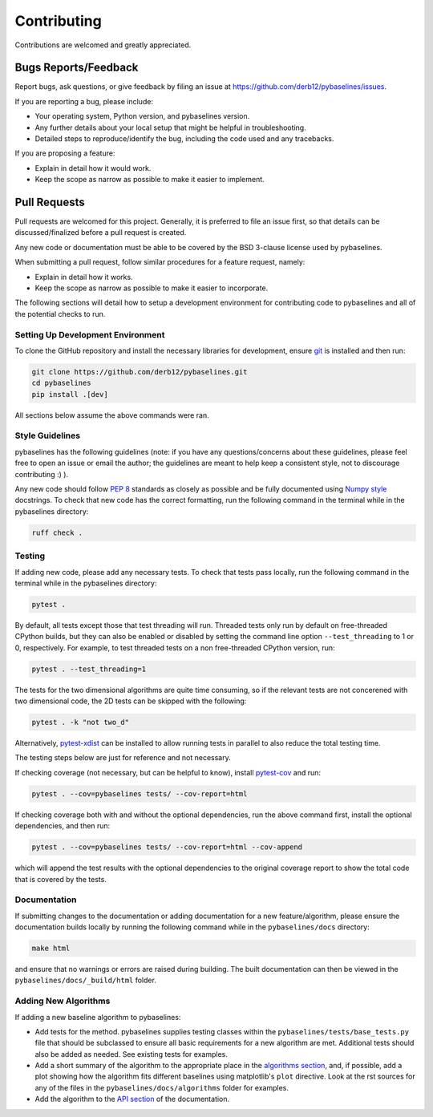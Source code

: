 ============
Contributing
============

Contributions are welcomed and greatly appreciated.

Bugs Reports/Feedback
~~~~~~~~~~~~~~~~~~~~~

Report bugs, ask questions, or give feedback by filing an issue
at https://github.com/derb12/pybaselines/issues.

If you are reporting a bug, please include:

* Your operating system, Python version, and pybaselines version.
* Any further details about your local setup that might be helpful in troubleshooting.
* Detailed steps to reproduce/identify the bug, including the code used and any tracebacks.

If you are proposing a feature:

* Explain in detail how it would work.
* Keep the scope as narrow as possible to make it easier to implement.

Pull Requests
~~~~~~~~~~~~~

Pull requests are welcomed for this project. Generally, it is preferred to file an issue first,
so that details can be discussed/finalized before a pull request is created.

Any new code or documentation must be able to be covered by the BSD 3-clause license
used by pybaselines.

When submitting a pull request, follow similar procedures for a feature request, namely:

* Explain in detail how it works.
* Keep the scope as narrow as possible to make it easier to incorporate.

The following sections will detail how to setup a development environment for contributing
code to pybaselines and all of the potential checks to run.


Setting Up Development Environment
^^^^^^^^^^^^^^^^^^^^^^^^^^^^^^^^^^

To clone the GitHub repository and install the necessary libraries for development,
ensure `git <https://git-scm.com>`_ is installed and then run:

.. code-block:: console

    git clone https://github.com/derb12/pybaselines.git
    cd pybaselines
    pip install .[dev]

All sections below assume the above commands were ran.

Style Guidelines
^^^^^^^^^^^^^^^^

pybaselines has the following guidelines (note: if you have any questions/concerns about
these guidelines, please feel free to open an issue or email the author; the guidelines
are meant to help keep a consistent style, not to discourage contributing :) ).

Any new code should follow `PEP 8 <https://www.python.org/dev/peps/pep-0008>`_ standards
as closely as possible and be fully documented using
`Numpy style <https://numpydoc.readthedocs.io/en/latest/format.html#docstring-standard>`_
docstrings. To check that new code has the correct formatting, run the following command in the
terminal while in the pybaselines directory:

.. code-block:: console

    ruff check .


Testing
^^^^^^^

If adding new code, please add any necessary tests. To check that tests pass
locally, run the following command in the terminal while in the pybaselines directory:

.. code-block:: console

    pytest .


By default, all tests except those that test threading will run. Threaded tests only run
by default on free-threaded CPython builds, but they can also be enabled or disabled by
setting the command line option ``--test_threading`` to 1 or 0, respectively. For example,
to test threaded tests on a non free-threaded CPython version, run:

.. code-block:: console

    pytest . --test_threading=1


The tests for the two dimensional algorithms are quite time consuming, so if the relevant
tests are not concerened with two dimensional code, the 2D tests can be skipped with the following:

.. code-block:: console

    pytest . -k "not two_d"


Alternatively, `pytest-xdist <https://pypi.org/project/pytest-xdist/>`_ can be installed to allow
running tests in parallel to also reduce the total testing time.

The testing steps below are just for reference and not necessary.

If checking coverage (not necessary, but can be helpful to know), install
`pytest-cov <https://pypi.org/project/pytest-cov>`_ and run:

.. code-block:: console

    pytest . --cov=pybaselines tests/ --cov-report=html

If checking coverage both with and without the optional dependencies, run the
above command first, install the optional dependencies, and then run:

.. code-block:: console

    pytest . --cov=pybaselines tests/ --cov-report=html --cov-append

which will append the test results with the optional dependencies to the original
coverage report to show the total code that is covered by the tests.

Documentation
^^^^^^^^^^^^^

If submitting changes to the documentation or adding documentation for a new feature/algorithm,
please ensure the documentation builds locally by running the following command while in the
``pybaselines/docs`` directory:

.. code-block:: console

    make html

and ensure that no warnings or errors are raised during building. The built documentation can
then be viewed in the ``pybaselines/docs/_build/html`` folder.


Adding New Algorithms
^^^^^^^^^^^^^^^^^^^^^

If adding a new baseline algorithm to pybaselines:

*   Add tests for the method. pybaselines supplies testing classes within the
    ``pybaselines/tests/base_tests.py`` file that should be subclassed to ensure all basic
    requirements for a new algorithm are met. Additional tests should also be added as needed.
    See existing tests for examples.
*   Add a short summary of the algorithm to the appropriate place in the
    `algorithms section <https://pybaselines.readthedocs.io/en/latest/algorithms/index.html>`_,
    and, if possible, add a plot showing how the algorithm fits different baselines using
    matplotlib's ``plot`` directive. Look at the rst sources for any of the files in the
    ``pybaselines/docs/algorithms`` folder for examples.
*   Add the algorithm to the `API section <https://pybaselines.readthedocs.io/en/latest/api/index.html>`_
    of the documentation.
